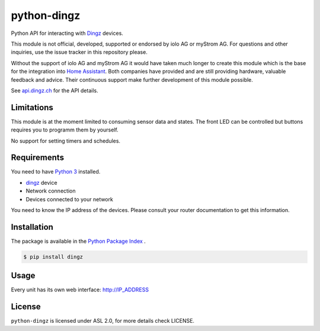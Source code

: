 python-dingz
============

Python API for interacting with `Dingz <https://dingz.ch>`_ devices.

This module is not official, developed, supported or endorsed by iolo AG or
myStrom AG. For questions and other inquiries, use the issue tracker in this
repository please.

Without the support of iolo AG and myStrom AG it would have taken much longer
to create this module which is the base for the integration into
`Home Assistant <https://home-assistant.io>`_. Both companies have provided
and are still providing hardware, valuable feedback and advice. Their
continuous support make further development of this module possible.

See `api.dingz.ch <https://api.dingz.ch/>`_ for the API details.

Limitations
-----------

This module is at the moment limited to consuming sensor data and states.
The front LED can be controlled but buttons requires you to programm them by
yourself.

No support for setting timers and schedules.

Requirements
------------

You need to have `Python 3 <https://www.python.org>`_ installed.

- `dingz <https://dingz.ch>`_ device
- Network connection
- Devices connected to your network

You need to know the IP address of the devices. Please consult your router
documentation to get this information.

Installation
------------

The package is available in the `Python Package Index <https://pypi.python.org/>`_ .

.. code:: bash

    $ pip install dingz

Usage
-----

Every unit has its own web interface: `http://IP_ADDRESS <http://IP_ADDRESS>`_

License
-------

``python-dingz`` is licensed under ASL 2.0, for more details check LICENSE.
